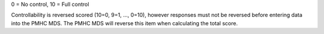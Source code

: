 0 = No control, 10 = Full control

Controllability is reversed scored (10=0, 9=1, …, 0=10), however responses
must not be reversed before entering data into the PMHC MDS. The PMHC MDS will
reverse this item when calculating the total score.
